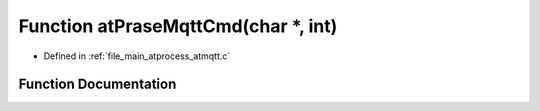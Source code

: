 .. _exhale_function_atmqtt_8c_1a9605b9a3828a22e8c9973277a8f136a1:

Function atPraseMqttCmd(char \*, int)
=====================================

- Defined in :ref:`file_main_atprocess_atmqtt.c`


Function Documentation
----------------------


.. doxygenfunction:: atPraseMqttCmd(char *, int)
